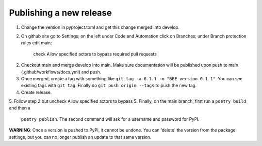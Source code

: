 Publishing a new release
************************

1. Change the version in pyproject.toml and get this change merged into develop.
2. On github site go to Settings; on the left under Code and Automation
   click on Branches; under Branch protection rules edit main;
    check Allow specified actors to bypass required pull requests 
2. Checkout main and merge develop into main. Make sure documentation will be 
   published upon push to main (.github/workflows/docs.yml) and push.
3. Once merged, create a tag
   with something like ``git tag -a 0.1.1 -m "BEE version 0.1.1"``. You can see
   existing tags with ``git tag``. Finally do ``git push origin --tags`` to
   push the new tag.
4. Create release.
5. Follow step 2 but uncheck Allow specified actors to bypass
5. Finally, on the main branch, first run a ``poetry build`` and then a
   ``poetry publish``. The second command will ask for a username and password
   for PyPI.

**WARNING**: Once a version is pushed to PyPI, it cannot be undone. You can
'delete' the version from the package settings, but you can no longer publish
an update to that same version.
